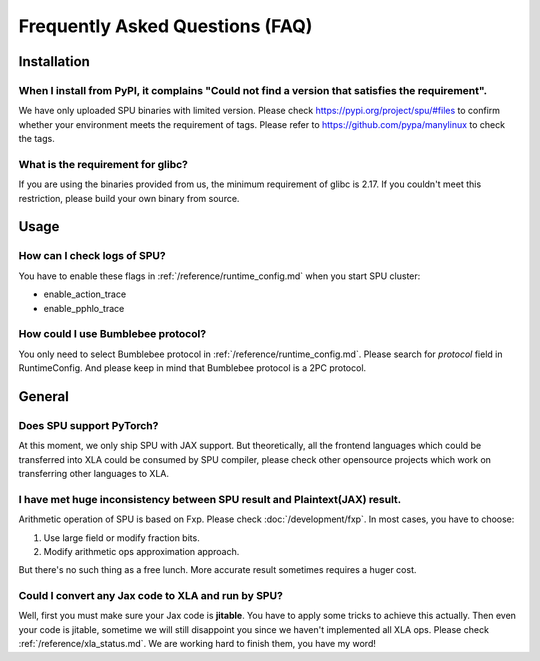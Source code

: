 Frequently Asked Questions (FAQ)
================================


Installation
------------

When I install from PyPI, it complains "Could not find a version that satisfies the requirement".
~~~~~~~~~~~~~~~~~~~~~~~~~~~~~~~~~~~~~~~~~~~~~~~~~~~~~~~~~~~~~~~~~~~~~~~~~~~~~~~~~~~~~~~~~~~~~~~~~
We have only uploaded SPU binaries with limited version.
Please check https://pypi.org/project/spu/#files to confirm whether your environment meets the requirement of tags.
Please refer to https://github.com/pypa/manylinux to check the tags.

What is the requirement for glibc?
~~~~~~~~~~~~~~~~~~~~~~~~~~~~~~~~~~

If you are using the binaries provided from us, the minimum requirement of glibc is 2.17.
If you couldn't meet this restriction, please build your own binary from source.


Usage
-----

How can I check logs of SPU?
~~~~~~~~~~~~~~~~~~~~~~~~~~~~

You have to enable these flags in :ref:`/reference/runtime_config.md` when you start SPU cluster:

- enable_action_trace
- enable_pphlo_trace

How could I use Bumblebee protocol?
~~~~~~~~~~~~~~~~~~~~~~~~~~~~~~~~~~

You only need to select Bumblebee protocol in :ref:`/reference/runtime_config.md`. Please search for *protocol* field in RuntimeConfig.
And please keep in mind that Bumblebee protocol is a 2PC protocol.


General
-------

Does SPU support PyTorch?
~~~~~~~~~~~~~~~~~~~~~~~~~~

At this moment, we only ship SPU with JAX support. But theoretically, all the frontend languages which could be transferred into XLA could be
consumed by SPU compiler, please check other opensource projects which work on transferring other languages to XLA.

I have met huge inconsistency between SPU result and Plaintext(JAX) result.
~~~~~~~~~~~~~~~~~~~~~~~~~~~~~~~~~~~~~~~~~~~~~~~~~~~~~~~~~~~~~~~~~~~~~~~~~~~

Arithmetic operation of SPU is based on Fxp. Please check :doc:`/development/fxp`. In most cases, you have
to choose:

1. Use large field or modify fraction bits.
2. Modify arithmetic ops approximation approach.

But there's no such thing as a free lunch. More accurate result sometimes requires a huger cost.

Could I convert any Jax code to XLA and run by SPU?
~~~~~~~~~~~~~~~~~~~~~~~~~~~~~~~~~~~~~~~~~~~~~~~~~~~

Well, first you must make sure your Jax code is **jitable**. You have to apply some tricks to achieve this actually.
Then even your code is jitable, sometime we will still disappoint you since we haven't implemented all XLA ops. Please
check :ref:`/reference/xla_status.md`. We are working hard to finish them, you have my word!

